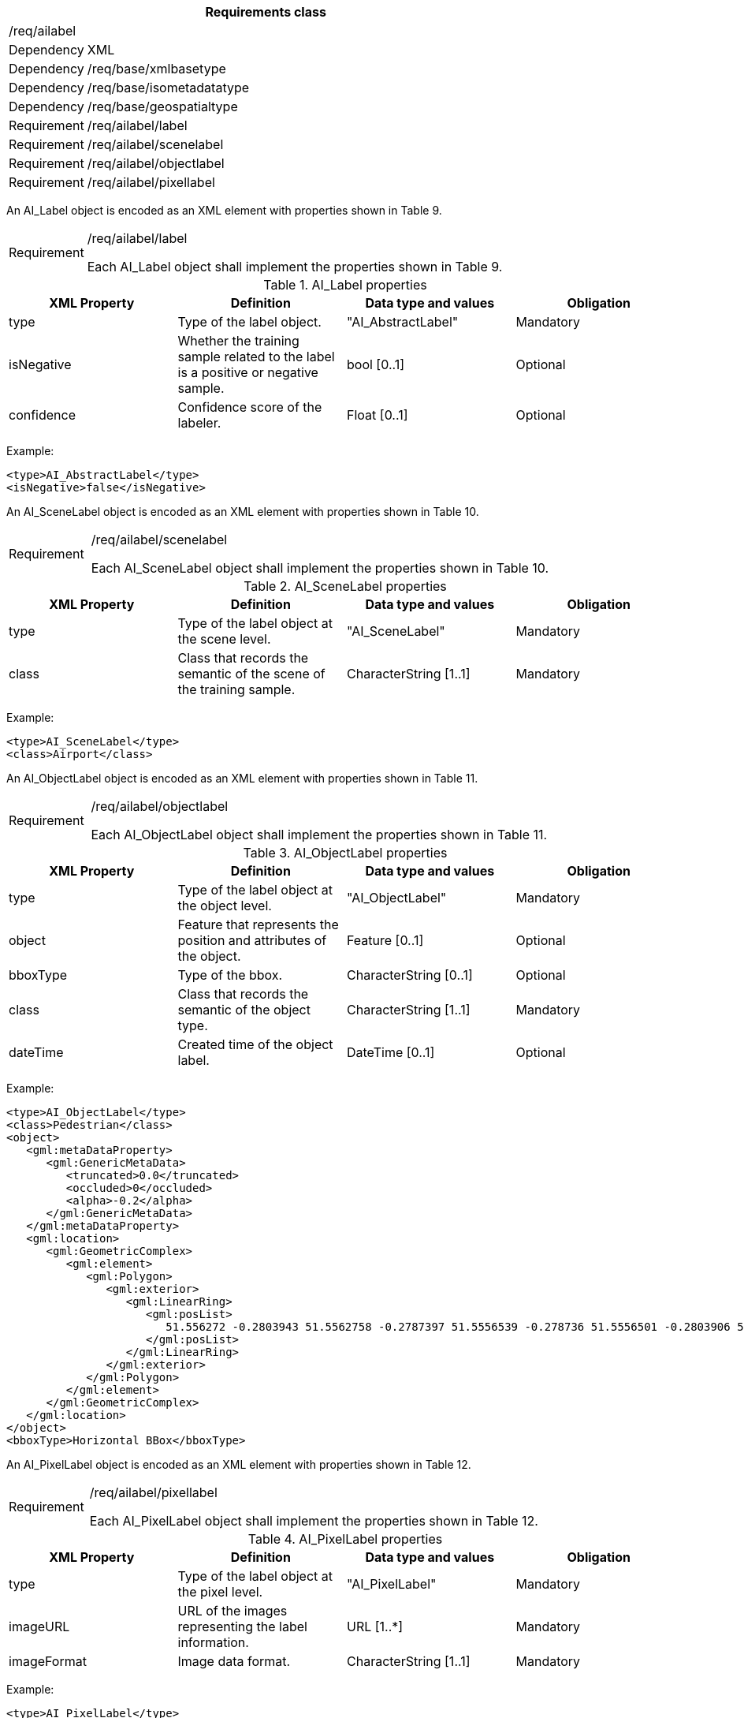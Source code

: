 [width="100%",cols="15%,85%",options="header",]
|===
2+|*Requirements class* 
2+|/req/ailabel
|Dependency |XML
|Dependency |/req/base/xmlbasetype
|Dependency |/req/base/isometadatatype
|Dependency |/req/base/geospatialtype
|Requirement |/req/ailabel/label
|Requirement |/req/ailabel/scenelabel
|Requirement |/req/ailabel/objectlabel
|Requirement |/req/ailabel/pixellabel
|===

An AI_Label object is encoded as an XML element with properties shown in Table 9.

[width="100%",cols="15%,85%",]
|===
|Requirement |/req/ailabel/label

Each AI_Label object shall implement the properties shown in Table 9.
|===

.AI_Label properties
[width="100%",cols="25%,25%,25%,25%",options="header",]
|===
|XML Property |Definition |Data type and values |Obligation
|type |Type of the label object. |"AI_AbstractLabel" |Mandatory
|isNegative |Whether the training sample related to the label is a positive or negative sample. |bool [0..1] |Optional
|confidence |Confidence score of the labeler.  |Float [0..1] |Optional
|===

Example:

   <type>AI_AbstractLabel</type>
   <isNegative>false</isNegative>

An AI_SceneLabel object is encoded as an XML element with properties shown in Table 10.

[width="100%",cols="15%,85%",]
|===
|Requirement |/req/ailabel/scenelabel

Each AI_SceneLabel object shall implement the properties shown in Table 10.
|===

.AI_SceneLabel properties
[width="100%",cols="25%,25%,25%,25%",options="header",]
|===
|XML Property |Definition |Data type and values |Obligation
|type |Type of the label object at the scene level. |"AI_SceneLabel" |Mandatory
|class |Class that records the semantic of the scene of the training sample. |CharacterString [1..1] |Mandatory
|===

Example:

   <type>AI_SceneLabel</type>
   <class>Airport</class>

An AI_ObjectLabel object is encoded as an XML element with properties shown in Table 11.

[width="100%",cols="15%,85%",]
|===
|Requirement |/req/ailabel/objectlabel

Each AI_ObjectLabel object shall implement the properties shown in Table 11.
|===

.AI_ObjectLabel properties
[width="100%",cols="25%,25%,25%,25%",options="header",]
|===
|XML Property |Definition |Data type and values |Obligation
|type |Type of the label object at the object level. |"AI_ObjectLabel" |Mandatory
|object |Feature that represents the position and attributes of the object.  |Feature [0..1] |Optional
|bboxType |Type of the bbox. |CharacterString [0..1] |Optional
|class |Class that records the semantic of the object type. |CharacterString [1..1] |Mandatory
|dateTime |Created time of the object label. |DateTime [0..1] |Optional
|===

Example:

   <type>AI_ObjectLabel</type>
   <class>Pedestrian</class>
   <object>
      <gml:metaDataProperty>
         <gml:GenericMetaData>
            <truncated>0.0</truncated>
            <occluded>0</occluded>
            <alpha>-0.2</alpha>
         </gml:GenericMetaData>
      </gml:metaDataProperty>
      <gml:location>
         <gml:GeometricComplex>
            <gml:element>
               <gml:Polygon>
                  <gml:exterior>
                     <gml:LinearRing>
                        <gml:posList>
                           51.556272 -0.2803943 51.5562758 -0.2787397 51.5556539 -0.278736 51.5556501 -0.2803906 51.556272 -0.2803943
                        </gml:posList>
                     </gml:LinearRing>
                  </gml:exterior>
               </gml:Polygon>
            </gml:element>
         </gml:GeometricComplex>
      </gml:location>
   </object>
   <bboxType>Horizontal BBox</bboxType>

An AI_PixelLabel object is encoded as an XML element with properties shown in Table 12.

[width="100%",cols="15%,85%",]
|===
|Requirement |/req/ailabel/pixellabel

Each AI_PixelLabel object shall implement the properties shown in Table 12.
|===

.AI_PixelLabel properties
[width="100%",cols="25%,25%,25%,25%",options="header",]
|===
|XML Property |Definition |Data type and values |Obligation
|type |Type of the label object at the pixel level. |"AI_PixelLabel" |Mandatory
|imageURL |URL of the images representing the label information. |URL [1..*] |Mandatory
|imageFormat |Image data format. |CharacterString [1..1] |Mandatory
|===

Example:

   <type>AI_PixelLabel</type>
   <imageURL>/label_5classes/GF2_PMS1__L1A0000647767-MSS1_label.tif</imageURL>
   <imageFormat>image/tiff</imageFormat>